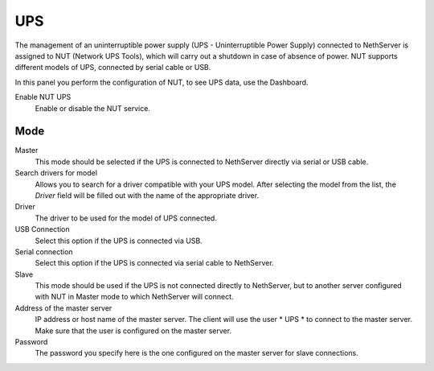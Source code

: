 ===
UPS
===

The management of an uninterruptible power supply (UPS - Uninterruptible Power
Supply) connected to NethServer is assigned to NUT (Network UPS Tools), which
will carry out a shutdown in case of absence of
power. NUT supports different models of UPS,
connected by serial cable or USB.

In this panel you perform the configuration of NUT, to
see UPS data, use the Dashboard.

Enable NUT UPS
    Enable or disable the NUT service.

Mode
========

Master
    This mode should be selected if the UPS is connected
    to NethServer directly via serial or USB cable.

Search drivers for model
    Allows you to search for a driver compatible with your UPS model. After selecting the model from the list,
    the *Driver* field will be filled out with the name of the appropriate driver.

Driver
    The driver to be used for the model of UPS connected.

USB Connection
    Select this option if the UPS is connected via USB.

Serial connection
    Select this option if the UPS is connected via serial cable to NethServer.

Slave
    This mode should be used if the UPS is not connected
    directly to NethServer, but to another server configured with NUT
    in Master mode to which NethServer will connect.

Address of the master server
    IP address or host name of the master server. The client will use the user * UPS * to connect to the master server.
    Make sure that the user is configured on the master server.

Password
    The password you specify here is the one configured on the master server
    for slave connections.
